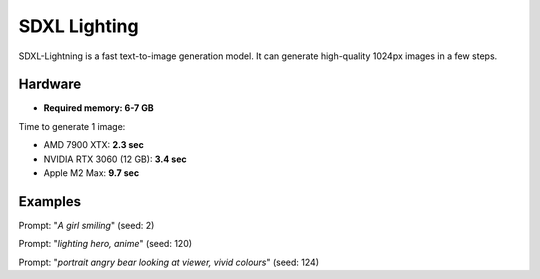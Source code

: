.. _SDXL_Lighting_8:

SDXL Lighting
=============

SDXL-Lightning is a fast text-to-image generation model. It can generate high-quality 1024px images in a few steps.

Hardware
""""""""

- **Required memory: 6-7 GB**

Time to generate 1 image:

- AMD 7900 XTX: **2.3 sec**
- NVIDIA RTX 3060 (12 GB): **3.4 sec**
- Apple M2 Max: **9.7 sec**

Examples
""""""""

.. image:: /FlowsResults/SDXL_Lighting_8_1.png

Prompt: "*A girl smiling*"  (seed: 2)

.. image:: /FlowsResults/SDXL_Lighting_8_2.png

Prompt: "*lighting hero, anime*"  (seed: 120)

.. image:: /FlowsResults/SDXL_Lighting_8_3.png

Prompt: "*portrait angry bear looking at viewer, vivid colours*"  (seed: 124)
